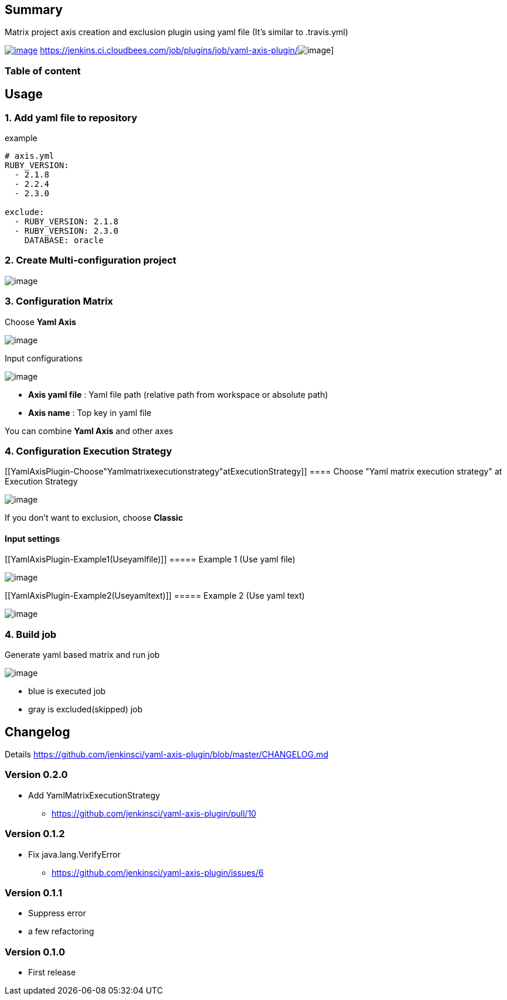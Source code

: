 [[YamlAxisPlugin-Summary]]
== Summary

Matrix project axis creation and exclusion plugin using yaml file (It's
similar to .travis.yml)

https://wiki.jenkins-ci.org/display/JENKINS/Yaml+Axis+Plugin[[.confluence-embedded-file-wrapper]#image:http://sebastian-badge.info/plugins/yaml-axis.svg[image]#]
https://jenkins.ci.cloudbees.com/job/plugins/job/yaml-axis-plugin/[[.confluence-embedded-file-wrapper]#image:https://jenkins.ci.cloudbees.com/buildStatus/icon?job=plugins/yaml-axis-plugin[image]#]

[[YamlAxisPlugin-Tableofcontent]]
=== Table of content

[[YamlAxisPlugin-Usage]]
== Usage

[[YamlAxisPlugin-1.Addyamlfiletorepository]]
=== 1. Add yaml file to repository

example

[source,syntaxhighlighter-pre]
----
# axis.yml
RUBY_VERSION:
  - 2.1.8
  - 2.2.4
  - 2.3.0

exclude:
  - RUBY_VERSION: 2.1.8
  - RUBY_VERSION: 2.3.0
    DATABASE: oracle
----

[[YamlAxisPlugin-2.CreateMulti-configurationproject]]
=== 2. Create Multi-configuration project

[.confluence-embedded-file-wrapper]#image:docs/images/new_job.png[image]#

[[YamlAxisPlugin-3.ConfigurationMatrix]]
=== 3. Configuration Matrix

Choose *Yaml Axis*

[.confluence-embedded-file-wrapper]#image:docs/images/add_axis.png[image]#

Input configurations

[.confluence-embedded-file-wrapper]#image:docs/images/axis_config.png[image]#

* *Axis yaml file* : Yaml file path (relative path from workspace or
absolute path)
* *Axis name* : Top key in yaml file

You can combine *Yaml Axis* and other axes

[[YamlAxisPlugin-4.ConfigurationExecutionStrategy]]
=== 4. Configuration Execution Strategy

[[YamlAxisPlugin-Choose"Yamlmatrixexecutionstrategy"atExecutionStrategy]]
==== Choose "Yaml matrix execution strategy" at Execution Strategy

[.confluence-embedded-file-wrapper]#image:docs/images/execution_strategy.png[image]#

If you don't want to exclusion, choose **Classic**

[[YamlAxisPlugin-Inputsettings]]
==== Input settings

[[YamlAxisPlugin-Example1(Useyamlfile)]]
===== Example 1 (Use yaml file)

[.confluence-embedded-file-wrapper]#image:docs/images/yaml_file.png[image]#

[[YamlAxisPlugin-Example2(Useyamltext)]]
===== Example 2 (Use yaml text)

[.confluence-embedded-file-wrapper]#image:docs/images/yaml_text.png[image]#

[[YamlAxisPlugin-4.Buildjob]]
=== 4. Build job

Generate yaml based matrix and run job

[.confluence-embedded-file-wrapper]#image:docs/images/result.png[image]#

* blue is executed job
* gray is excluded(skipped) job

[[YamlAxisPlugin-Changelog]]
== Changelog

Details
https://github.com/jenkinsci/yaml-axis-plugin/blob/master/CHANGELOG.md

[[YamlAxisPlugin-Version0.2.0]]
=== Version 0.2.0

* Add YamlMatrixExecutionStrategy
** https://github.com/jenkinsci/yaml-axis-plugin/pull/10

[[YamlAxisPlugin-Version0.1.2]]
=== Version 0.1.2

* Fix java.lang.VerifyError
** https://github.com/jenkinsci/yaml-axis-plugin/issues/6

[[YamlAxisPlugin-Version0.1.1]]
=== Version 0.1.1

* Suppress error
* a few refactoring

[[YamlAxisPlugin-Version0.1.0]]
=== Version 0.1.0

* First release
